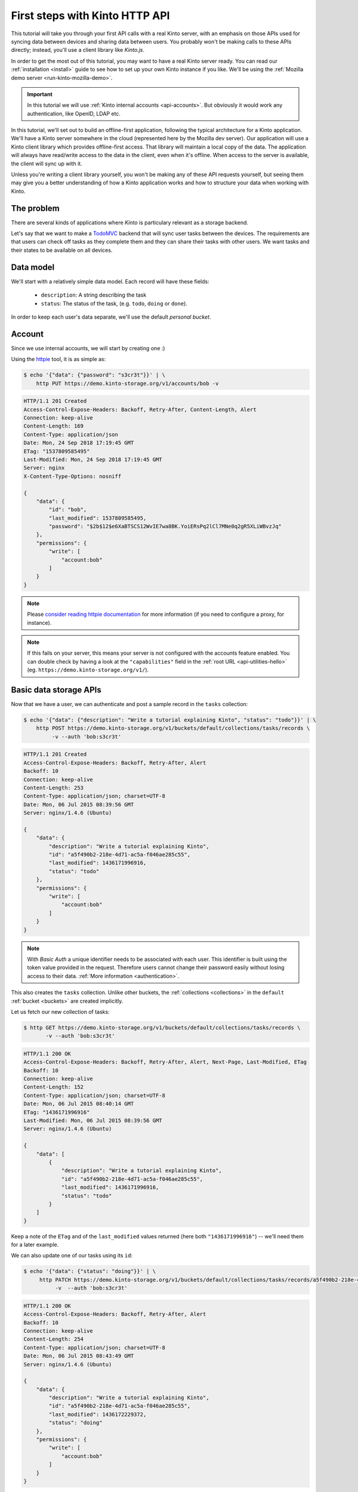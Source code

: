 .. _tutorial-first-steps:

First steps with Kinto HTTP API
###############################

This tutorial will take you through your first API calls with a real
Kinto server, with an emphasis on those APIs used for syncing data
between devices and sharing data between users. You probably won't be
making calls to these APIs directly; instead, you'll use a client
library like *Kinto.js*.

In order to get the most out of this tutorial, you may want to have a
real Kinto server ready. You can read our :ref:`installation
<install>` guide to see how to set up your own Kinto instance if you
like. We'll be using the :ref:`Mozilla demo server <run-kinto-mozilla-demo>`.

.. important::

    In this tutorial we will use :ref:`Kinto internal accounts <api-accounts>`.
    But obviously it would work any authentication, like OpenID, LDAP etc.

In this tutorial, we'll set out to build an offline-first application,
following the typical architecture for a Kinto application. We'll have
a Kinto server somewhere in the cloud (represented here by the Mozilla
dev server). Our application will use a Kinto client library which
provides offline-first access. That library will maintain a local copy
of the data. The application will always have read/write access to the
data in the client, even when it's offline. When access to the server
is available, the client will sync up with it.

Unless you're writing a client library yourself, you won't be making
any of these API requests yourself, but seeing them may give you a
better understanding of how a Kinto application works and how to
structure your data when working with Kinto.

The problem
===========

There are several kinds of applications where *Kinto* is
particulary relevant as a storage backend.

Let's say that we want to make a `TodoMVC <http://todomvc.com/>`_
backend that will sync user tasks between the devices. The
requirements are that users can check off tasks as they complete them
and they can share their tasks with other users. We want tasks and
their states to be available on all devices.

Data model
==========

We'll start with a relatively simple data model. Each record will have
these fields:

  - ``description``: A string describing the task
  - ``status``: The status of the task, (e.g. ``todo``, ``doing`` or ``done``).

In order to keep each user's data separate, we'll use the default
*personal bucket*.

Account
=======

Since we use internal accounts, we will start by creating one :)

Using the `httpie <http://httpie.org>`_ tool, it is as simple as:

.. code-block:: shell

    $ echo '{"data": {"password": "s3cr3t"}}' | \
        http PUT https://demo.kinto-storage.org/v1/accounts/bob -v

.. code-block:: http

    HTTP/1.1 201 Created
    Access-Control-Expose-Headers: Backoff, Retry-After, Content-Length, Alert
    Connection: keep-alive
    Content-Length: 169
    Content-Type: application/json
    Date: Mon, 24 Sep 2018 17:19:45 GMT
    ETag: "1537809585495"
    Last-Modified: Mon, 24 Sep 2018 17:19:45 GMT
    Server: nginx
    X-Content-Type-Options: nosniff

    {
        "data": {
            "id": "bob",
            "last_modified": 1537809585495,
            "password": "$2b$12$e6XaBTSCS12WvIE7wa8BK.YoiERsPq2lCl7MNe0q2gR5XLiWBvzJq"
        },
        "permissions": {
            "write": [
                "account:bob"
            ]
        }
    }

.. note::

    Please `consider reading httpie documentation <https://github.com/jkbrzt/httpie#proxies>`_
    for more information (if you need to configure a proxy, for instance).

.. note::

    If this fails on your server, this means your server is not configured with the accounts feature enabled.
    You can double check by having a look at the ``"capabilities"`` field in the
    :ref:`root URL <api-utilities-hello>` (eg. ``https://demo.kinto-storage.org/v1/``).


Basic data storage APIs
=======================

Now that we have a user, we can authenticate and post a sample record in the
``tasks`` collection:

.. code-block:: shell

    $ echo '{"data": {"description": "Write a tutorial explaining Kinto", "status": "todo"}}' | \
        http POST https://demo.kinto-storage.org/v1/buckets/default/collections/tasks/records \
             -v --auth 'bob:s3cr3t'

.. code-block:: http

    HTTP/1.1 201 Created
    Access-Control-Expose-Headers: Backoff, Retry-After, Alert
    Backoff: 10
    Connection: keep-alive
    Content-Length: 253
    Content-Type: application/json; charset=UTF-8
    Date: Mon, 06 Jul 2015 08:39:56 GMT
    Server: nginx/1.4.6 (Ubuntu)

    {
        "data": {
            "description": "Write a tutorial explaining Kinto",
            "id": "a5f490b2-218e-4d71-ac5a-f046ae285c55",
            "last_modified": 1436171996916,
            "status": "todo"
        },
        "permissions": {
            "write": [
                "account:bob"
            ]
        }
    }

.. note::

    With *Basic Auth* a unique identifier needs to be associated with each
    user. This identifier is built using the token value provided in the request.
    Therefore users cannot change their password easily without losing
    access to their data. :ref:`More information <authentication>`.

This also creates the ``tasks`` collection. Unlike other buckets, the
:ref:`collections <collections>` in the ``default`` :ref:`bucket
<buckets>` are created implicitly.

Let us fetch our new collection of tasks:

.. code-block:: shell

    $ http GET https://demo.kinto-storage.org/v1/buckets/default/collections/tasks/records \
           -v --auth 'bob:s3cr3t'

.. code-block:: http

    HTTP/1.1 200 OK
    Access-Control-Expose-Headers: Backoff, Retry-After, Alert, Next-Page, Last-Modified, ETag
    Backoff: 10
    Connection: keep-alive
    Content-Length: 152
    Content-Type: application/json; charset=UTF-8
    Date: Mon, 06 Jul 2015 08:40:14 GMT
    ETag: "1436171996916"
    Last-Modified: Mon, 06 Jul 2015 08:39:56 GMT
    Server: nginx/1.4.6 (Ubuntu)

    {
        "data": [
            {
                "description": "Write a tutorial explaining Kinto",
                "id": "a5f490b2-218e-4d71-ac5a-f046ae285c55",
                "last_modified": 1436171996916,
                "status": "todo"
            }
        ]
    }


Keep a note of the ``ETag`` and of the ``last_modified`` values
returned (here both ``"1436171996916"``) -- we'll need them for a later
example.

We can also update one of our tasks using its ``id``:

.. code-block:: shell

    $ echo '{"data": {"status": "doing"}}' | \
         http PATCH https://demo.kinto-storage.org/v1/buckets/default/collections/tasks/records/a5f490b2-218e-4d71-ac5a-f046ae285c55 \
              -v  --auth 'bob:s3cr3t'

.. code-block:: http

    HTTP/1.1 200 OK
    Access-Control-Expose-Headers: Backoff, Retry-After, Alert
    Backoff: 10
    Connection: keep-alive
    Content-Length: 254
    Content-Type: application/json; charset=UTF-8
    Date: Mon, 06 Jul 2015 08:43:49 GMT
    Server: nginx/1.4.6 (Ubuntu)

    {
        "data": {
            "description": "Write a tutorial explaining Kinto",
            "id": "a5f490b2-218e-4d71-ac5a-f046ae285c55",
            "last_modified": 1436172229372,
            "status": "doing"
        },
        "permissions": {
            "write": [
                "account:bob"
            ]
        }
    }


Sync user data between devices
==============================

Here you should ask yourself: what happens if another device updated the same
record in the interim - will this request overwrite those changes?

With the request shown above the answer is *yes*.

If you want the server to reject changes if the record was modified in the
interim, you must send the ``If-Match`` header.

In the ``If-Match`` header, you must send the ``ETag`` header value you
obtained while fetching the collection.

Let's try to modify the record using an obsolete value of ``ETag`` (obtained
while we fetched the collection earlier - you kept a note, didn't you?):

.. code-block:: shell

    $ echo '{"data": {"status": "done"}}' | \
        http PATCH https://demo.kinto-storage.org/v1/buckets/default/collections/tasks/records/a5f490b2-218e-4d71-ac5a-f046ae285c55 \
            If-Match:'"1434641515332"' \
            -v  --auth 'bob:s3cr3t'

.. code-block:: http

    HTTP/1.1 412 Precondition Failed
    Connection: keep-alive
    Content-Length: 98
    Content-Type: application/json; charset=UTF-8
    Date: Mon, 06 Jul 2015 08:45:07 GMT
    ETag: "1436172229372"
    Last-Modified: Mon, 06 Jul 2015 08:43:49 GMT
    Server: nginx/1.4.6 (Ubuntu)

    {
        "code": 412,
        "errno": 114,
        "error": "Precondition Failed",
        "message": "Resource was modified meanwhile"
    }

As expected here, the server rejects the modification with a |status-412|
error response.

In order to update this record safely we can fetch the last version of this
single record and merge attributes locally:

.. code-block:: shell

    $ http GET https://demo.kinto-storage.org/v1/buckets/default/collections/tasks/records/a5f490b2-218e-4d71-ac5a-f046ae285c55 \
           -v  --auth 'bob:s3cr3t'

.. code-block:: http

    HTTP/1.1 200 OK
    Access-Control-Expose-Headers: Backoff, Retry-After, Alert, Last-Modified, ETag
    Backoff: 10
    Connection: keep-alive
    Content-Length: 254
    Content-Type: application/json; charset=UTF-8
    Date: Mon, 06 Jul 2015 08:45:57 GMT
    ETag: "1436172229372"
    Last-Modified: Mon, 06 Jul 2015 08:43:49 GMT
    Server: nginx/1.4.6 (Ubuntu)

    {
        "data": {
            "description": "Write a tutorial explaining Kinto",
            "id": "a5f490b2-218e-4d71-ac5a-f046ae285c55",
            "last_modified": 1436172229372,
            "status": "doing"
        },
        "permissions": {
            "write": [
                "account:bob"
            ]
        }
    }


The strategy to merge local changes is left to the application and
might depend on the application's requirements. A *three-way merge* is
possible when changes do not affect the same fields or if both objects
are equal. Prompting the user to decide what version should be kept,
or to resolve the conflict manually, might also be an option.

.. note::

    Don't run away! Remember, you will most likely use a library like
    https://github.com/Kinto/kinto.js, which provides nice abstractions to
    interact with the Kinto API.

Once merged, we can send back again our modifications using the last
record ``ETag`` value:

.. code-block:: shell

    $ echo '{"data": {"status": "done"}}' | \
        http PATCH https://demo.kinto-storage.org/v1/buckets/default/collections/tasks/records/a5f490b2-218e-4d71-ac5a-f046ae285c55 \
            If-Match:'"1436172229372"' \
            -v  --auth 'bob:s3cr3t'

.. code-block:: http

    HTTP/1.1 200 OK
    Access-Control-Expose-Headers: Backoff, Retry-After, Alert
    Backoff: 10
    Connection: keep-alive
    Content-Length: 253
    Content-Type: application/json; charset=UTF-8
    Date: Mon, 06 Jul 2015 08:47:22 GMT
    Server: nginx/1.4.6 (Ubuntu)

    {
        "data": {
            "description": "Write a tutorial explaining Kinto",
            "id": "a5f490b2-218e-4d71-ac5a-f046ae285c55",
            "last_modified": 1436172442466,
            "status": "done"
        },
        "permissions": {
            "write": [
                "account:bob"
            ]
        }
    }


You can also delete the record and use the same mechanism to avoid conflicts:

.. code-block:: shell

    $ http DELETE https://demo.kinto-storage.org/v1/buckets/default/collections/tasks/records/a5f490b2-218e-4d71-ac5a-f046ae285c55 \
           If-Match:'"1436172442466"' \
           -v  --auth 'bob:s3cr3t'

.. code-block:: http

    HTTP/1.1 200 OK
    Access-Control-Expose-Headers: Backoff, Retry-After, Alert
    Backoff: 10
    Connection: keep-alive
    Content-Length: 99
    Content-Type: application/json; charset=UTF-8
    Date: Mon, 06 Jul 2015 08:48:21 GMT
    Server: nginx/1.4.6 (Ubuntu)

    {
        "data": {
            "deleted": true,
            "id": "a5f490b2-218e-4d71-ac5a-f046ae285c55",
            "last_modified": 1436172501156
        }
    }


Likewise, we can query the list of changes (updates and deletions) that occured
since we last fetched the collection.

Just add the ``_since`` querystring filter, using the value of any ``ETag`` (or
``last_modified`` data field):

.. code-block:: shell

    $ http GET https://demo.kinto-storage.org/v1/buckets/default/collections/tasks/records?_since="1434642603605" \
           -v  --auth 'bob:s3cr3t'

.. code-block:: http

    HTTP/1.1 200 OK
    Access-Control-Expose-Headers: Backoff, Retry-After, Alert, Next-Page, Last-Modified, ETag
    Backoff: 10
    Connection: keep-alive
    Content-Length: 101
    Content-Type: application/json; charset=UTF-8
    Date: Thu, 18 Jun 2015 16:29:54 GMT
    ETag: "1434641474977"
    Last-Modified: Thu, 18 Jun 2015 15:31:14 GMT
    Server: nginx/1.4.6 (Ubuntu)

    {
        "data": [
            {
                "deleted": true,
                "id": "a5f490b2-218e-4d71-ac5a-f046ae285c55",
                "last_modified": 1434644823180
            }
        ]
    }


The list will be empty if no change occurred. If you would prefer to receive a
|status-304| response in this case, simply send the ``If-None-Match``
header with the last ``ETag`` value.


Sync and share data between users
=================================

In this example, instead of using the *personal bucket* we will create an
application-specific bucket called ``todo``.

.. code-block:: shell

    $ http PUT https://demo.kinto-storage.org/v1/buckets/todo \
        -v --auth 'bob:s3cr3t'

.. code-block:: http

    HTTP/1.1 201 Created
    Access-Control-Expose-Headers: Backoff, Retry-After, Alert
    Backoff: 10
    Connection: keep-alive
    Content-Length: 155
    Content-Type: application/json; charset=UTF-8
    Date: Thu, 18 Jun 2015 16:33:17 GMT
    Server: nginx/1.4.6 (Ubuntu)

    {
        "data": {
            "id": "todo",
            "last_modified": 1434645197868
        },
        "permissions": {
            "write": [
                "account:bob"
            ]
        }
    }

By default the creator is granted sole administrator privileges (see ``write``
permission). In order to allow collaboration additional permissions will need
to be added.

In our case, we want people to be able to create and share tasks, so we will
create a ``tasks`` collection with the ``record:create`` permission for
authenticated users (i.e. ``system.Authenticated``):

.. code-block:: shell

    $ echo '{"permissions": {"record:create": ["system.Authenticated"]}}' | \
        http PUT https://demo.kinto-storage.org/v1/buckets/todo/collections/tasks \
            -v --auth 'bob:s3cr3t'

.. code-block:: http

    HTTP/1.1 201 Created
    Access-Control-Expose-Headers: Backoff, Retry-After, Alert
    Backoff: 10
    Connection: keep-alive
    Content-Length: 197
    Content-Type: application/json; charset=UTF-8
    Date: Thu, 18 Jun 2015 16:37:48 GMT
    Server: nginx/1.4.6 (Ubuntu)

    {
        "data": {
            "id": "tasks",
            "last_modified": 1434645468367
        },
        "permissions": {
            "record:create": [
                "system.Authenticated"
            ],
            "write": [
                "account:bob"
            ]
        }
    }

.. note::

   As you may noticed, you are automatically added to the ``write``
   permission of any objects you create.


Now Alice can create a task in this collection:

.. code-block:: shell

    $ echo '{"data": {"description": "Alice task", "status": "todo"}}' | \
        http POST https://demo.kinto-storage.org/v1/buckets/todo/collections/tasks/records \
        -v --auth 'alice:p4ssw0rd'

.. code-block:: http

    HTTP/1.1 201 Created
    Access-Control-Expose-Headers: Backoff, Retry-After, Alert
    Backoff: 10
    Connection: keep-alive
    Content-Length: 231
    Content-Type: application/json; charset=UTF-8
    Date: Thu, 18 Jun 2015 16:41:50 GMT
    Server: nginx/1.4.6 (Ubuntu)

    {
        "data": {
            "description": "Alice task",
            "id": "2fa91620-f4fa-412e-aee0-957a7ad2dc0e",
            "last_modified": 1434645840590,
            "status": "todo"
        },
        "permissions": {
            "write": [
                "account:alice"
            ]
        }
    }

And Bob can also create a task:

.. code-block:: shell

    $ echo '{"data": {"description": "Bob new task", "status": "todo"}}' | \
        http POST https://demo.kinto-storage.org/v1/buckets/todo/collections/tasks/records \
        -v --auth 'bob:s3cr3t'

.. code-block:: http

    HTTP/1.1 201 Created
    Access-Control-Expose-Headers: Backoff, Retry-After, Alert
    Backoff: 10
    Connection: keep-alive
    Content-Length: 232
    Content-Type: application/json; charset=UTF-8
    Date: Thu, 18 Jun 2015 16:44:39 GMT
    Server: nginx/1.4.6 (Ubuntu)

    {
        "data": {
            "description": "Bob new task",
            "id": "10afe152-b5bb-4aff-b77e-10be44587057",
            "last_modified": 1434645879088,
            "status": "todo"
        },
        "permissions": {
            "write": [
                "account:bob"
            ]
        }
    }


If Alice wants to share a task with Bob, she can give him the ``read``
permission on her records:

.. code-block:: shell

    $ echo '{"permissions": {
        "read": ["account:bob"]
    }}' | \
    http PATCH https://demo.kinto-storage.org/v1/buckets/todo/collections/tasks/records/2fa91620-f4fa-412e-aee0-957a7ad2dc0e \
        -v --auth 'alice:p4ssw0rd'

.. code-block:: http

    HTTP/1.1 200 OK
    Access-Control-Expose-Headers: Backoff, Retry-After, Alert
    Backoff: 10
    Connection: keep-alive
    Content-Length: 273
    Content-Type: application/json; charset=UTF-8
    Date: Thu, 18 Jun 2015 16:50:57 GMT
    Server: nginx/1.4.6 (Ubuntu)

    {
        "data": {
            "id": "2fa91620-f4fa-412e-aee0-957a7ad2dc0e",
            "last_modified": 1434646257547
            "description": "Alice task",
            "status": "todo"
        },
        "permissions": {
            "read": [
                "account:bob"
            ],
            "write": [
                "account:alice"
            ]
        }
    }


If Bob wants to get the record list, he will get his records as well as Alice's ones:

.. code-block:: shell

    $ http GET https://demo.kinto-storage.org/v1/buckets/todo/collections/tasks/records \
           -v --auth 'bob:s3cr3t'

.. code-block:: http

    HTTP/1.1 200 OK
    Access-Control-Expose-Headers: Backoff, Retry-After, Alert, Content-Length, Next-Page, Last-Modified, ETag
    Content-Length: 371
    Content-Type: application/json; charset=UTF-8
    Etag: "1434646257547"

    {
        "data": [
            {
                "description": "Bob new task",
                "id": "10afe152-b5bb-4aff-b77e-10be44587057",
                "last_modified": 1434645879088,
                "status": "todo"
            },
            {
                "description": "Alice task",
                "id": "2fa91620-f4fa-412e-aee0-957a7ad2dc0e",
                "last_modified": 1434646257547,
                "status": "todo"
            }
        ]
    }


Working with groups
===================

To go further, you may want to allow users to share data with a group
of users.

Let's add the permission for authenticated users to create groups in the ``todo``
bucket:

.. code-block:: shell

    $ echo '{"permissions": {"group:create": ["system.Authenticated"]}}' | \
        http PATCH https://demo.kinto-storage.org/v1/buckets/todo \
            -v --auth 'bob:s3cr3t'

.. code-block:: http

    HTTP/1.1 200 OK
    Access-Control-Expose-Headers: Backoff, Retry-After, Alert
    Backoff: 10
    Connection: keep-alive
    Content-Length: 195
    Content-Type: application/json; charset=UTF-8
    Date: Thu, 18 Jun 2015 16:59:29 GMT
    Server: nginx/1.4.6 (Ubuntu)

    {
        "data": {
            "id": "todo",
            "last_modified": 1434646769990
        },
        "permissions": {
            "group:create": [
                "system.Authenticated"
            ],
            "write": [
                "account:bob"
            ]
        }
    }

Now Alice can create a group of her friends (Bob and Mary):

.. code-block:: shell

    $ echo '{"data": {
        "members": ["account:bob",
                    "account:mary"]
    }}' | http PUT https://demo.kinto-storage.org/v1/buckets/todo/groups/alice-friends \
        -v --auth 'alice:p4ssw0rd'

.. code-block:: http

    HTTP/1.1 201 Created
    Access-Control-Expose-Headers: Backoff, Retry-After, Alert
    Backoff: 10
    Connection: keep-alive
    Content-Length: 330
    Content-Type: application/json; charset=UTF-8
    Date: Thu, 18 Jun 2015 17:03:24 GMT
    Server: nginx/1.4.6 (Ubuntu)

    {
        "data": {
            "id": "alice-friends",
            "last_modified": 1434647004644,
            "members": [
                "account:bob",
                "account:mary"
            ]
        },
        "permissions": {
            "write": [
                "account:alice"
            ]
        }
    }

Now Alice can share records directly with her group of friends:

.. code-block:: shell

    $ echo '{
        "permissions": {
            "read": ["/buckets/todo/groups/alice-friends"]
        }
    }' | \
    http PATCH https://demo.kinto-storage.org/v1/buckets/todo/collections/tasks/records/2fa91620-f4fa-412e-aee0-957a7ad2dc0e \
        -v --auth 'alice:p4ssw0rd'

.. code-block:: http

    HTTP/1.1 200 OK
    Access-Control-Expose-Headers: Backoff, Retry-After, Alert
    Backoff: 10
    Connection: keep-alive
    Content-Length: 237
    Content-Type: application/json; charset=UTF-8
    Date: Thu, 18 Jun 2015 17:06:09 GMT
    Server: nginx/1.4.6 (Ubuntu)

    {
        "data": {
            "id": "2fa91620-f4fa-412e-aee0-957a7ad2dc0e",
            "last_modified": 1434647169157
        },
        "permissions": {
            "read": [
                "account:bob",
                "/buckets/todo/groups/alice-friends"
            ],
            "write": [
                "account:alice"
            ]
        }
    }

And now Mary can access the record:

.. code-block:: shell

    $ http GET https://demo.kinto-storage.org/v1/buckets/todo/collections/tasks/records/2fa91620-f4fa-412e-aee0-957a7ad2dc0e \
        -v --auth 'mary:wh1sp3r'


.. note::

    The records of the personal bucket can also be shared! In order to
    obtain its ID, just use ``GET /buckets/default`` to get its ID,
    and then share its content using the full URL
    (e.g. ``/buckets/b86b26b8-be36-4eaa-9ed9-2e6de63a5252``)!


Conclusion
==========

In this tutorial you have seen some of the concepts exposed by *Kinto*:

- Using the default personal user bucket
- Handling synchronisation and conflicts
- Creating a bucket to share data between users
- Creating groups, collections and records
- Modifying objects permissions, for users and groups

More details about :ref:`permissions <api-permissions>`, :ref:`HTTP API headers and
status codes <kinto-api-endpoints>`.

.. note::

    We plan to improve our documentation and make sure it is as easy as
    possible to get started with *Kinto*.

    Please do not hesitate to :ref:`give us feedback <how-to-contribute>`, and if you are
    interested in making improvements, you're welcome to join us!
